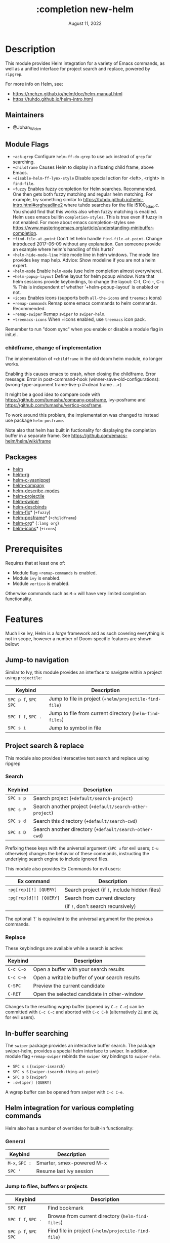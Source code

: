 #+TITLE:   :completion new-helm
#+DATE:    August 11, 2022
#+CREATED: August 11, 2022
#+SINCE:   v2.0.9
#+STARTUP: inlineimages

* Table of Contents :TOC_3:noexport:
- [[#description][Description]]
  - [[#maintainers][Maintainers]]
  - [[#module-flags][Module Flags]]
    - [[#childframe-change-of-implementation][childframe, change of implementation]]
  - [[#packages][Packages]]
- [[#prerequisites][Prerequisites]]
- [[#features][Features]]
  - [[#jump-to-navigation][Jump-to navigation]]
  - [[#project-search--replace][Project search & replace]]
    - [[#search][Search]]
    - [[#replace][Replace]]
  - [[#in-buffer-searching][In-buffer searching]]
  - [[#helm-integration-for-various-completing-commands][Helm integration for various completing commands]]
    - [[#general][General]]
    - [[#jump-to-files-buffers-or-projects][Jump to files, buffers or projects]]
    - [[#search-1][Search]]
  - [[#autoloaded-functions][Autoloaded functions]]
- [[#configuration][Configuration]]
  - [[#helm-mode][helm-mode]]
  - [[#helm][helm]]
    - [[#helm-multi-files][helm-multi-files]]
    - [[#annotations][annotations]]
  - [[#icons][Icons]]
  - [[#helm-posframe][helm-posframe]]
  - [[#helm-projectile][helm-projectile]]
- [[#troubleshooting][Troubleshooting]]

* Description
This module provides Helm integration for a variety of Emacs commands, as well as
a unified interface for project search and replace, powered by =ripgrep=.

For more info on Helm, see:
- https://rnchzn.github.io/helm/doc/helm-manual.html
- https://tuhdo.github.io/helm-intro.html

** Maintainers
- @Johan_Widen

** Module Flags
+ =+ack-grep= Configure ~helm-ff-do-grep~ to use =ack= instead of =grep= for searching.
+ =+childframe= Causes Helm to display in a floating child frame, above Emacs.
+ =+disable-helm-ff-lynx-style= Disable special action for <left>, <right> in ~find-file~.
+ =+fuzzy= Enables fuzzy completion for Helm searches. Recommended. One then gets both fuzzy matching and regular helm matching. For example, try something similar to https://tuhdo.github.io/helm-intro.html#orgheadline2 where tuhdo searches for the file i5100_edac.c. You should find that this works also when fuzzy matching is enabled.
  Helm uses emacs builtin ~completion-styles~. This is true even if fuzzy in not enabled.
  For more about emacs completion-styles see https://www.masteringemacs.org/article/understanding-minibuffer-completion.
+ =+find-file-at-point= Don't let helm handle ~find-file-at-point~. Change introduced 2017-06-09 without any explanation. Can someone provide an example where helm's
  handling of this hurts?
+ =+helm-hide-mode-line= Hide mode line in helm windows. The mode line provides key map
  help. Advice: Show modeline if you are not a helm expert.
+ =+helm-mode= Enable ~helm-mode~ (use helm completion almost everywhere).
+ =+helm-popup-layout= Define layout for helm popup window. Note that helm sessions provide
  keybindings, to change the layout: C-t, C-c -, C-c %
  This is independent of whether '+helm-popup-layout' is enabled or not.
+ =+icons= Enables icons (supports both =all-the-icons= and =treemacs= icons)
+ =+remap-commands= Remap some emacs commands to helm commands. Recommended.
+ =+remap-swiper= Remap ~swiper~ to ~swiper-helm~.
+ =+treemacs-icons= When +icons enabled, use =treemacs= icon pack.

Remember to run "doom sync" when you enable or disable a module flag in init.el.

*** childframe, change of implementation
The implementation of =+childframe= in the old doom helm module, no longer works.

Enabling this causes emacs to crash, when closing the childframe.
Error message: Error in post-command-hook (winner-save-old-configurations): (wrong-type-argument frame-live-p #<dead frame ...>)

It might be a good idea to compare code with https://github.com/tumashu/company-posframe,
ivy-posframe and https://github.com/tumashu/vertico-posframe.

To work around this problem, the implementation was changed to instead use package ~helm-posframe~.

Note also that helm has built in fuctionality for displaying the completion buffer in a separate frame. See https://github.com/emacs-helm/helm/wiki/frame

** Packages
+ [[https://github.com/emacs-helm/helm][helm]]
+ [[https://github.com/microamp/helm-rg][helm-rg]]
+ [[https://github.com/emacs-jp/helm-c-yasnippet][helm-c-yasnippet]]
+ [[https://github.com/tuhdo/helm-company][helm-company]]
+ [[https://github.com/emacs-helm/helm-describe-modes][helm-describe-modes]]
+ [[https://github.com/bbatsov/helm-projectile][helm-projectile]]
+ [[https://github.com/abo-abo/swiper-helm][helm-swiper]]
+ [[https://github.com/emacs-helm/helm-descbinds][helm-descbinds]]
+ [[https://github.com/PythonNut/helm-flx][helm-flx]]* (=+fuzzy=)
+ [[https://github.com/tumashu/helm-posframe][helm-posframe]]* (=+childframe=)
+ [[https://github.com/emacs-helm/helm-org][helm-org]]* (=:lang org=)
+ [[https://github.com/yyoncho/helm-icons][helm-icons]]* (=+icons=)

* Prerequisites
Requires that at least one of:
- Module flag =+remap-commands= is enabled.
- Module ~ivy~ is enabled.
- Module ~vertico~ is enabled.

Otherwise commands such as =M-x= will have very limited completion functionality.

* Features
Much like Ivy, Helm is a /large/ framework and as such covering everything is not in scope, however a number of Doom-specific features are shown below:

** Jump-to navigation
Similar to Ivy, this module provides an interface to navigate within a project using =projectile=:

| Keybind              | Description                                             |
|----------------------+---------------------------------------------------------|
| =SPC p f=, =SPC SPC= | Jump to file in project  (~+helm/projectile-find-file~)  |
| =SPC f f=, =SPC .=   | Jump to file from current directory  (~helm-find-files~) |
| =SPC s i=            | Jump to symbol in file                                  |

** Project search & replace
This module also provides interacetive text search and replace using ripgrep

*** Search

| Keybind   | Description                                              |
|-----------+----------------------------------------------------------|
| =SPC s p= | Search project (~+default/search-project~)               |
| =SPC s P= | Search another project  (~+default/search-other-project~) |
| =SPC s d= | Search this directory (~+default/search-cwd~)            |
| =SPC s D= | Search another directory (~+default/search-other-cwd~)   |

Prefixing these keys with the universal argument (=SPC u= for evil users; =C-u=
otherwise) changes the behavior of these commands, instructing the underlying
search engine to include ignored files.

This module also provides Ex Commands for evil users:

| Ex command             | Description                                   |
|------------------------+-----------------------------------------------|
| ~:pg[rep][!] [QUERY]~  | Search project (if ~!~, include hidden files) |
| ~:pg[rep]d[!] [QUERY]~ | Search from current directory                 |
|                        | (if ~!~, don't search recursively)            |

The optional `!` is equivalent to the universal argument for the previous
commands.

*** Replace

These keybindings are available while a search is active:

| Keybind   | Description                                   |
|-----------+-----------------------------------------------|
| =C-c C-o= | Open a buffer with your search results        |
| =C-c C-e= | Open a writable buffer of your search results |
| =C-SPC=   | Preview the current candidate                 |
| =C-RET=   | Open the selected candidate in other-window   |

Changes to the resulting wgrep buffer (opened by =C-c C-e=) can be committed
with =C-c C-c= and aborted with =C-c C-k= (alternatively =ZZ= and =ZQ=, for evil
users).

** In-buffer searching
The =swiper= package provides an interactive buffer search.
The package swiper-helm, provides a special helm interface to swiper.
In addition, module flag =+remap-swiper= rebinds the ~swiper~ key bindings to ~swiper-helm~.

+ =SPC s s= (~swiper-isearch~)
+ =SPC s S= (~swiper-isearch-thing-at-point~)
+ =SPC s b= (~swiper~)
+ ~:sw[iper] [QUERY]~

A wgrep buffer can be opened from swiper with =C-c C-e=.

** Helm integration for various completing commands
Helm also has a number of overrides for built-in functionality:

*** General
| Keybind        | Description               |
|----------------+---------------------------|
| =M-x=, =SPC := | Smarter, smex-powered M-x |
| =SPC '=        | Resume last ivy session   |

*** Jump to files, buffers or projects
| Keybind              | Description                                             |
|----------------------+---------------------------------------------------------|
| =SPC RET=            | Find bookmark                                           |
| =SPC f f=, =SPC .=   | Browse from current directory (~helm-find-files~)       |
| =SPC p f=, =SPC SPC= | Find file in project (~+helm/projectile-find-file~)     |
| =SPC f r=            | Find recently opened file                               |
| =SPC p p=            | Open another project (~helm-projectile-switch-project~) |
| =SPC b b=, =SPC ,=   | Switch to buffer in current workspace                   |
| =SPC b B=, =SPC <=   | Switch to buffer                                        |

*** Search
| Keybind   | Description                                                          |
|-----------+----------------------------------------------------------------------|
| =SPC p t= | List all TODO/FIXMEs in project                                      |
| =SPC s b= | Search the current buffer (~+default/search-buffer~)                 |
| =SPC s d= | Search this directory (~+default/search-cwd~)                        |
| =SPC s D= | Search another directory (~+default/search-other-cwd~)               |
| =SPC s i= | Search for symbol in current buffer                                  |
| =SPC s p= | Search project (~+default/search-project~)                           |
| =SPC s P= | Search another project (~+default/search-other-project~)             |
| =SPC s s= | Search the current buffer (incrementally) (~+default/search-buffer~) |

** Autoloaded functions
~+helm/projectile-find-file~:
- Call ~helm-find-files~ if called from HOME, otherwise ~helm-projectile-find-file~.

~+helm/workspace-buffer-list~:
- A version of ~helm-buffers-list~ with its buffer list restricted to the current workspace.

~+helm/workspace-mini~:
- A version of ~helm-mini~ with its buffer list restricted to the current workspace.

~+helm-file-search~:
- Conduct a file search using =ripgrep=.

~+helm/project-search~:
- Perform a project search from the project root, with =ripgrep=.

~+helm/project-search-from-cwd~:
- Perform a project search recursively from the current directory, with =ripgrep=.

* Configuration

** helm-mode
helm-mode is part of package helm.

To cite helm-mode documentation: "All functions in Emacs that use ~completing-read~,
~read-file-name~, ~completion-in-region~ and friends will use helm interface when this
mode is turned on."

The exceptions are certain functions listed in variable ~helm-completing-read-handlers-alist~,
declared in package ~helm-mode~. The functions in this list are handled specially.
In particular one can tell helm to let a function alone, by including it in this list.
So, suppose you have some emacs command ~foo~ in package ~bar~ that uses a completion
framework different from helm, say company, and this command stops working when ~helm-mode~
is enabled. You may then be able to get ~foo~ to work again, while still having ~helm-mode~
enabled, by adding the following to your =$DOOMDIR/config.el=:

(after! (helm bar)
  (add-to-list 'helm-completing-read-handlers-alist (cons #'foo nil))
)

** helm
~helm-display-header-line~ is set to nil in =config.el=. A good setting for helm experts.
If you are not an expert it is recommended to show the header line:
- In =$DOOMDIR/config.el=:

(after! helm
  (setq helm-display-header-line t))

*** helm-multi-files
~helm-multi-files~ can use locate as a source for file names. The default key binding for this now opens a keymap for ~helm-projectile~. The key binding to switch to using locate is now =C-c L=.

*** annotations
By default =M-x= shows key bindings, if any. This is controlled by emacs builtin variable ~suggest-key-bindings~.

If you want more annotations you can set the emacs builtin variable ~completions-detailed~. It controls whether Emacs should include the docstring description for completion candidates in commands like ~describe-function~.

** Icons
Icons are now included, and support 2 providers ([[https://github.com/domtronn/all-the-icons.el][all-the-icons]] and [[https://github.com/Alexander-Miller/treemacs][treemacs]]).

By default, to maintain consistency we use =all-the-icons=; however if you wish
to modify this you can do so using module flag =+treemacs-icons=.

** helm-posframe
Have a look at =helm-posframe.el=, to see which variables are available to users.
These variables can be configured from your =$DOOMDIR/config.el=, using code similar to:

(after! helm
  (when (featurep! :completion new-helm +childframe)
    (setq helm-posframe-border-width 16)))

The most important variables, available to users, are already getting an inital value in =config.el= in this directory. Search for =+childframe= in that file.

** helm-projectile
You may want to use Helm versions of common Projectile commands.
See: https://github.com/bbatsov/helm-projectile, section Usage.
This can be configured in your =$DOOMDIR/config.el=, using code similar to:

(after! helm-projectile
  ;; (setq projectile-switch-project-action 'helm-projectile)
  (helm-projectile-on))

You may also want to change variable ~projectile-switch-project-action~, as suggested in https://tuhdo.github.io/helm-projectile.html, but doom already has a useful setting for that variable, that puts each project in its own workspace. See doom module =:ui workspaces=.
The helm module also defines workspace/project related commands such as ~+helm/workspace-mini~.

* Troubleshooting
